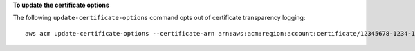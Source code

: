 **To update the certificate options**

The following ``update-certificate-options`` command opts out of certificate transparency logging::

  aws acm update-certificate-options --certificate-arn arn:aws:acm:region:account:certificate/12345678-1234-1234-1234-123456789012 --options CertificateTransparencyLoggingPreference=DISABLED

